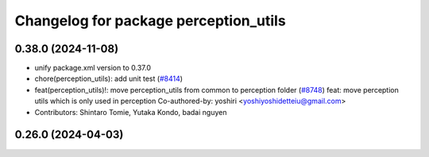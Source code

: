^^^^^^^^^^^^^^^^^^^^^^^^^^^^^^^^^^^^^^
Changelog for package perception_utils
^^^^^^^^^^^^^^^^^^^^^^^^^^^^^^^^^^^^^^

0.38.0 (2024-11-08)
-------------------
* unify package.xml version to 0.37.0
* chore(perception_utils): add unit test (`#8414 <https://github.com/youtalk/autoware.universe/issues/8414>`_)
* feat(perception_utils)!: move perception_utils from common to perception folder (`#8748 <https://github.com/youtalk/autoware.universe/issues/8748>`_)
  feat: move perception utils which is only used in perception
  Co-authored-by: yoshiri <yoshiyoshidetteiu@gmail.com>
* Contributors: Shintaro Tomie, Yutaka Kondo, badai nguyen

0.26.0 (2024-04-03)
-------------------
